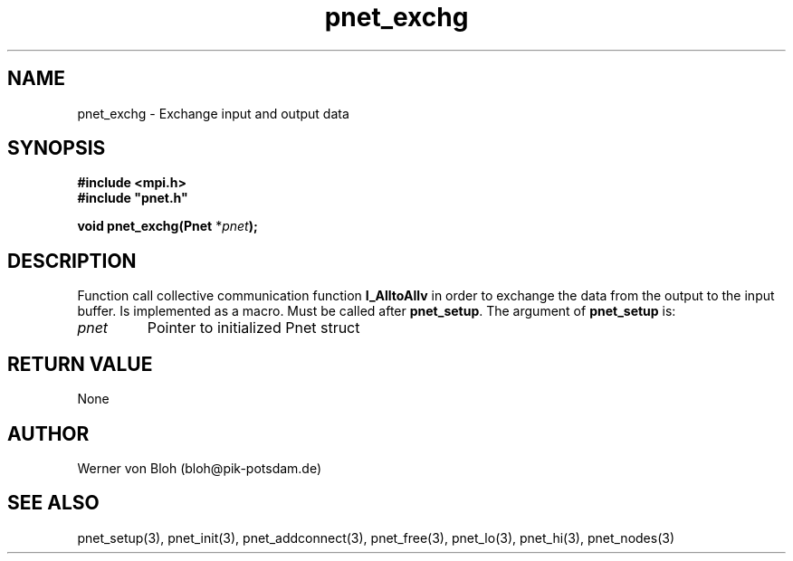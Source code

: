 .TH pnet_exchg 3  "October 21, 2008" "version 1.0.003" "Pnet programmers manual"
.SH NAME
pnet_exchg \- Exchange input and output data
.SH SYNOPSIS
.nf
\fB#include <mpi.h>
#include "pnet.h"

void pnet_exchg(Pnet\fP *\fIpnet\fB);\fP
.fi
.SH DESCRIPTION
Function call collective communication function \fB\MPI_AlltoAllv\fP in order to exchange the data from the output to the input buffer. Is implemented as a macro. Must be called after \fBpnet_setup\fP.
The argument of \fBpnet_setup\fP is:
.TP
.I pnet
Pointer to initialized Pnet struct 
.SH RETURN VALUE
None
.SH AUTHOR
Werner von Bloh (bloh@pik-potsdam.de)
.SH SEE ALSO
pnet_setup(3), pnet_init(3), pnet_addconnect(3), pnet_free(3),  pnet_lo(3), pnet_hi(3), pnet_nodes(3)
